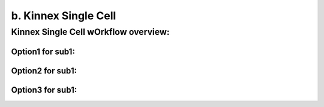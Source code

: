 b. Kinnex Single Cell
=====================

Kinnex Single Cell wOrkflow overview:
-------------------------------------
Option1 for sub1:
~~~~~~~~~~~~~~~~
Option2 for sub1:
~~~~~~~~~~~~~~~~
Option3 for sub1:
~~~~~~~~~~~~~~~~
